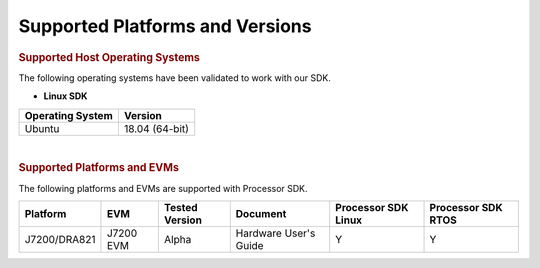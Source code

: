 .. _release-specific-supported-platforms-and-versions:

************************************
Supported Platforms and Versions
************************************

.. rubric:: Supported Host Operating Systems

The following operating systems have been validated to work with our
SDK.

-  **Linux SDK**

+---------------------------+-------------------------+
| **Operating System**      | | **Version**           |
+---------------------------+-------------------------+
| Ubuntu                    | | 18.04 (64-bit)        |
+---------------------------+-------------------------+

| 

.. rubric:: Supported Platforms and EVMs

The following platforms and EVMs are supported with Processor SDK.

+--------------+-----------+-----------+-----------------------+-------------------+------------------+
| **Platform** | **EVM**   | **Tested  | **Document**          | **Processor SDK   | **Processor SDK  |
|              |           | Version** |                       | Linux**           | RTOS**           |
+--------------+-----------+-----------+-----------------------+-------------------+------------------+
| J7200/DRA821 | J7200 EVM | Alpha     | Hardware User's Guide | Y                 | Y                |
+--------------+-----------+-----------+-----------------------+-------------------+------------------+

